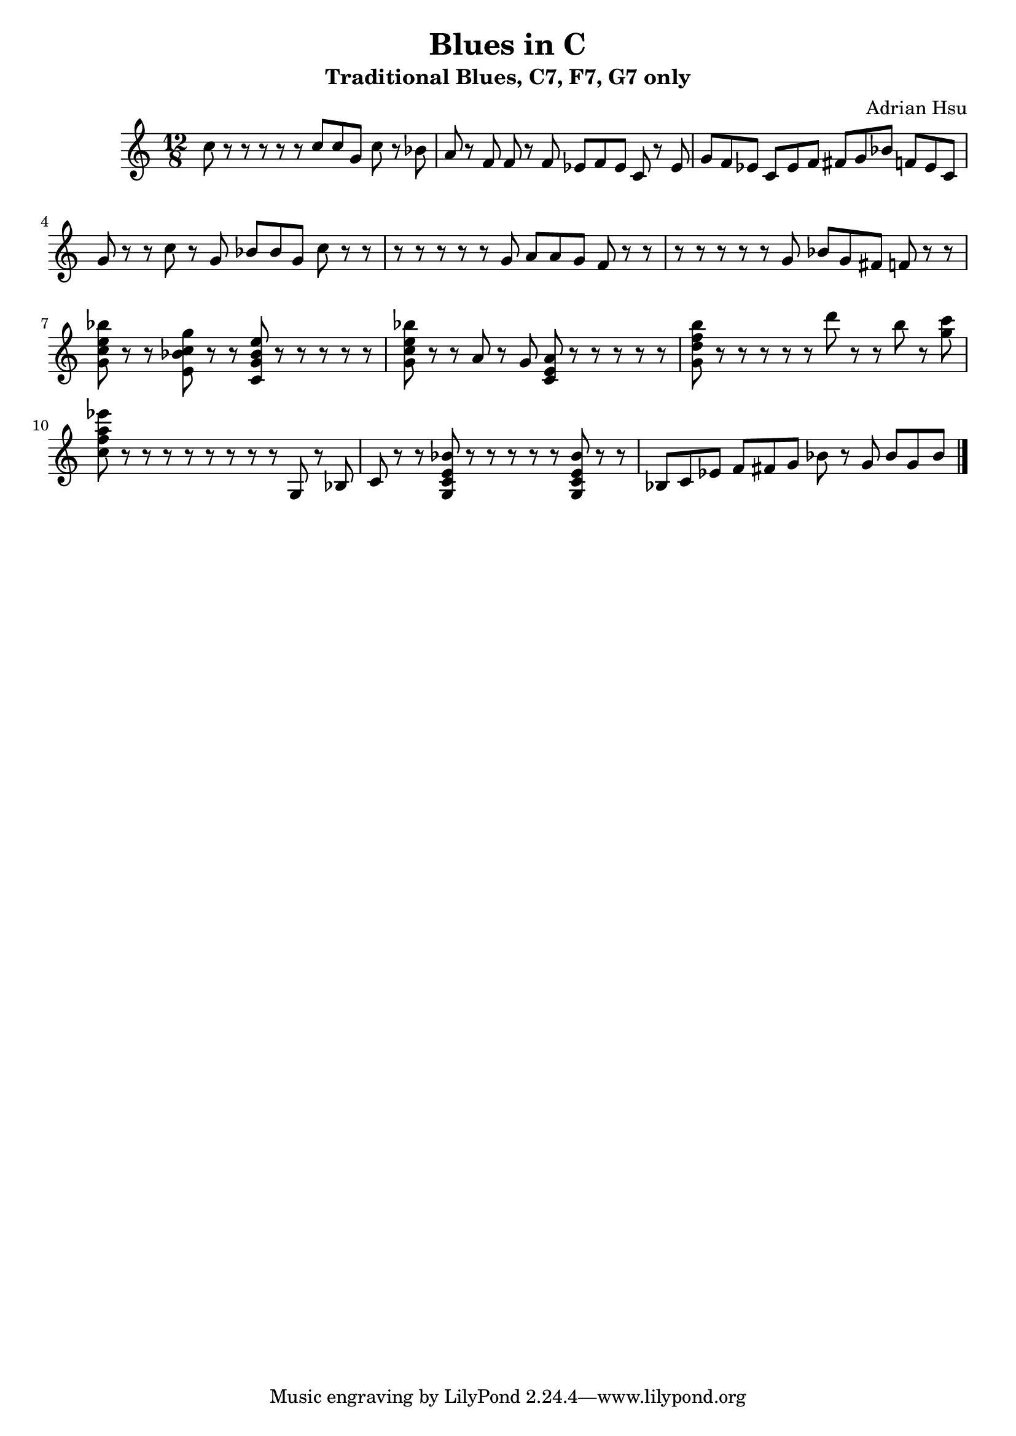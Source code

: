 \header {
    title = "Blues in C"
    subtitle = "Traditional Blues, C7, F7, G7 only"
    composer = "Adrian Hsu"
}
\relative {
    \time 12/8
    % 1
    c''8 r8 r8 r8 r8 r8 
    c c g c r8 bes 
    % 4
    a r8 f f r8 f
    ees f ees c r8 ees  
    % 1
    g f ees c ees f
    fis g bes f ees c
    % 1
    g' r8 r8 c r8 g
    bes bes g c r8 r8 
    % 4
    r8 r8 r8 r8 r8 g
    a a g f r8 r8
    % 4
    r8 r8 r8 r8 r8 g
    bes g fis f r8 r8
    % 1
    <g c e bes'> r8 r8 <e bes' c g'> r8 r8  
    <c g' bes e> r8 r8 r8 r8 r8
    % 1 
    <g' c e bes'> r8 r8 a r8 g  
    <c, e a> r8 r8 r8 r8 r8
    % 5
    <g' d' f b> r8 r8 r8 r8 r8 
    d'' r8 r8 b r8 <g c>
    % 4
    <c, f a ees'> r8 r8 r8 r8 r8
    r8 r8 r8 g, r8 bes
    % 1
    c r8 r8 <g c e bes'> r8 r8 
    r8 r8 r8 <g c e bes'> r8 r8 
    % 5
    bes c ees f fis g
    bes r8 g bes g bes \bar "|."
}

\version "2.18.2"